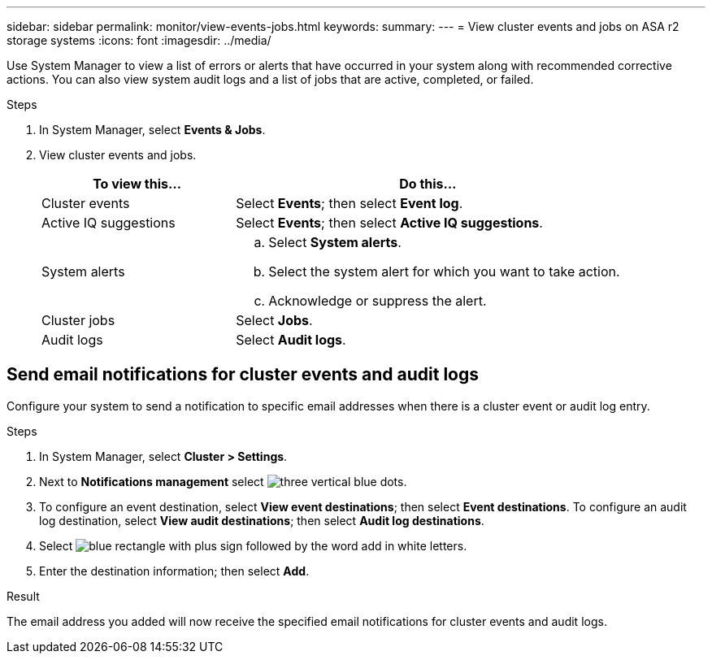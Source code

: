 ---
sidebar: sidebar
permalink: monitor/view-events-jobs.html
keywords: 
summary:
---
= View cluster events and jobs on ASA r2 storage systems
:icons: font
:imagesdir: ../media/

[.lead]
Use System Manager to view a list of errors or alerts that have occurred in your system along with recommended corrective actions.  You can also view system audit logs and a list of jobs that are active, completed, or failed.

.Steps

. In System Manager, select *Events & Jobs*.
. View cluster events and jobs.
+
[cols="2,4a" options="header"]
|===
// header row

| To view this...
| Do this...

| Cluster events
a| Select *Events*; then select *Event log*.

| Active IQ suggestions
a| Select *Events*; then select *Active IQ suggestions*.

| System alerts
a|
.. Select *System alerts*.
.. Select the system alert for which you want to take action.
.. Acknowledge or suppress the alert.

| Cluster jobs
a| Select *Jobs*.

| Audit logs
a| Select *Audit logs*.

// table end
|===

== Send email notifications for cluster events and audit logs

Configure your system to send a notification to specific email addresses when there is a cluster event or audit log entry.  

.Steps

. In System Manager, select *Cluster > Settings*.
. Next to *Notifications management* select image:icon_kabob.gif[three vertical blue dots].
. To configure an event destination, select *View event destinations*; then select *Event destinations*. To configure an audit log destination, select *View audit destinations*; then select *Audit log destinations*. 
. Select image:icon_add_blue_bg.png[blue rectangle with plus sign followed by the word add in white letters].
. Enter the destination information; then select *Add*.

.Result

The email address you added will now receive the specified email notifications for cluster events and audit logs.

// ONTAPDOC 1930, 2024 Sept 24